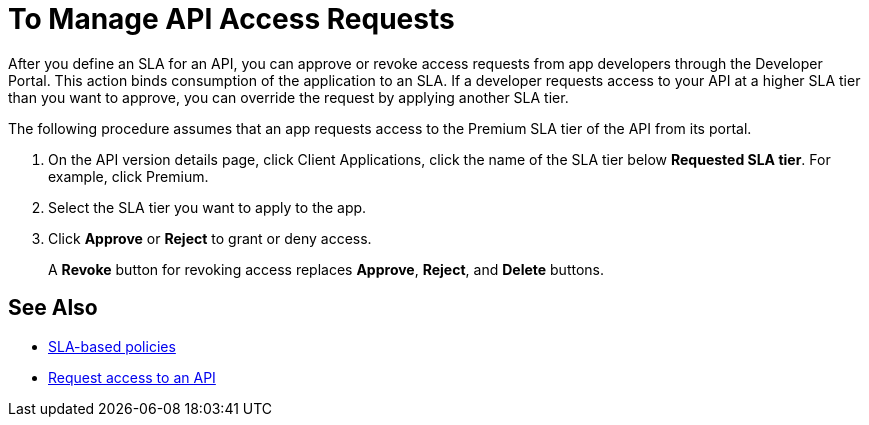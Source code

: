 = To Manage API Access Requests
:keywords: portal, api, console, documentation

After you define an SLA for an API, you can approve or revoke access requests from app developers through the Developer Portal. This action binds consumption of the application to an SLA. If a developer requests access to your API at a higher SLA tier than you want to approve, you can override the request by applying another SLA tier. 

The following procedure assumes that an app requests access to the Premium SLA tier of the API from its portal.

. On the API version details page, click Client Applications, click the name of the SLA tier below *Requested SLA tier*. For example, click Premium.
+
. Select the SLA tier you want to apply to the app.
. Click *Approve* or *Reject* to grant or deny access.
+
A *Revoke* button for revoking access replaces *Approve*, *Reject*, and *Delete* buttons.

== See Also

* link:/api-manager/rate-limiting-and-throttling-sla-based-policies[SLA-based policies]
* link:/api-manager/browsing-and-accessing-apis#accessing-api-portals[Request access to an API]
